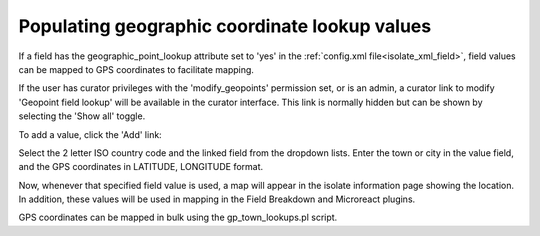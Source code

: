 .. _gp_lookups:

.. index::
   single: geographic coordinates

**********************************************
Populating geographic coordinate lookup values
**********************************************
If a field has the geographic_point_lookup attribute set to 'yes' in the
:ref:`config.xml file<isolate_xml_field>`, field values can be mapped to GPS 
coordinates to facilitate mapping.

If the user has curator privileges with the 'modify_geopoints' permission set,
or is an admin, a curator link to modify 'Geopoint field lookup' will be 
available in the curator interface. This link is normally hidden but can be
shown by selecting the 'Show all' toggle.

To add a value, click the 'Add' link:

.. image:: /images/curation/geopoint_lookup.png

Select the 2 letter ISO country code and the linked field from the dropdown
lists. Enter the town or city in the value field, and the GPS coordinates 
in LATITUDE, LONGITUDE format.

.. image:: /images/curation/geopoint_lookup2.png

Now, whenever that specified field value is used, a map will appear in the
isolate information page showing the location. In addition, these values will
be used in mapping in the Field Breakdown and Microreact plugins.

GPS coordinates can be mapped in bulk using the gp_town_lookups.pl script.
